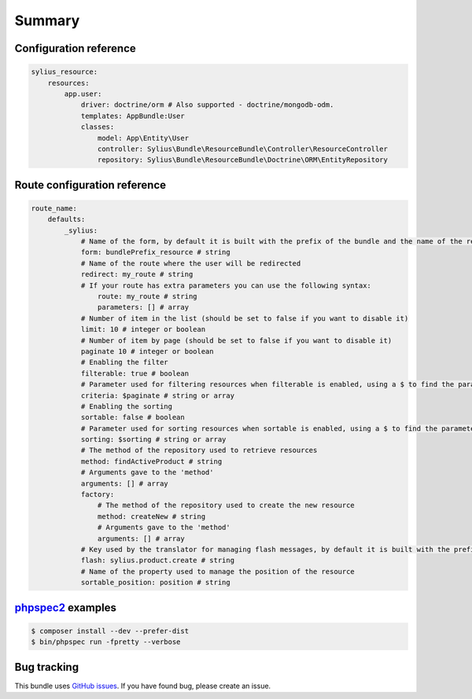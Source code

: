 Summary
=======

Configuration reference
-----------------------

.. code-block:: yaml

    sylius_resource:
        resources:
            app.user:
                driver: doctrine/orm # Also supported - doctrine/mongodb-odm.
                templates: AppBundle:User
                classes:
                    model: App\Entity\User
                    controller: Sylius\Bundle\ResourceBundle\Controller\ResourceController
                    repository: Sylius\Bundle\ResourceBundle\Doctrine\ORM\EntityRepository

Route configuration reference
-----------------------------

.. code-block:: yaml

    route_name:
        defaults:
            _sylius:
                # Name of the form, by default it is built with the prefix of the bundle and the name of the resource
                form: bundlePrefix_resource # string
                # Name of the route where the user will be redirected
                redirect: my_route # string
                # If your route has extra parameters you can use the following syntax:
                    route: my_route # string
                    parameters: [] # array
                # Number of item in the list (should be set to false if you want to disable it)
                limit: 10 # integer or boolean
                # Number of item by page (should be set to false if you want to disable it)
                paginate 10 # integer or boolean
                # Enabling the filter
                filterable: true # boolean
                # Parameter used for filtering resources when filterable is enabled, using a $ to find the parameter in the request
                criteria: $paginate # string or array
                # Enabling the sorting
                sortable: false # boolean
                # Parameter used for sorting resources when sortable is enabled, using a $ to find the parameter in the request
                sorting: $sorting # string or array
                # The method of the repository used to retrieve resources
                method: findActiveProduct # string
                # Arguments gave to the 'method'
                arguments: [] # array
                factory:
                    # The method of the repository used to create the new resource
                    method: createNew # string
                    # Arguments gave to the 'method'
                    arguments: [] # array
                # Key used by the translator for managing flash messages, by default it is built with the prefix of the bundle, the name of the resource and the name of the action (create, update, delete and move)
                flash: sylius.product.create # string
                # Name of the property used to manage the position of the resource
                sortable_position: position # string

`phpspec2 <http://phpspec.net>`_ examples
-----------------------------------------

.. code-block:: bash

    $ composer install --dev --prefer-dist
    $ bin/phpspec run -fpretty --verbose

Bug tracking
------------

This bundle uses `GitHub issues <https://github.com/Sylius/Sylius/issues>`_.
If you have found bug, please create an issue.
